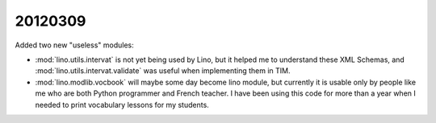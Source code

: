 20120309
========

Added two new "useless" modules:

- :mod:`lino.utils.intervat`  
  is not yet being used by Lino, but it helped me to understand
  these XML Schemas, and 
  :mod:`lino.utils.intervat.validate` was useful when implementing 
  them in TIM.

- :mod:`lino.modlib.vocbook` will maybe some day become 
  lino module, but currently it is usable only by people like 
  me who are both Python programmer and French teacher.
  I have been using this code for more than a year when I 
  needed to print vocabulary lessons for my students.
  
